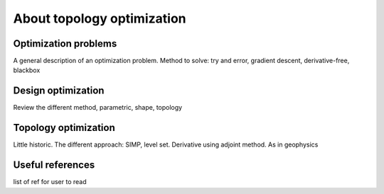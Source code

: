 .. _topology_optimization:

About topology optimization
===========================

Optimization problems
---------------------

A general description of an optimization problem. Method to solve: try and
error, gradient descent, derivative-free, blackbox

Design optimization
-------------------

Review the different method, parametric, shape, topology

Topology optimization
---------------------

Little historic. The different approach: SIMP, level set. Derivative using
adjoint method. As in geophysics

Useful references
-----------------

list of ref for user to read
